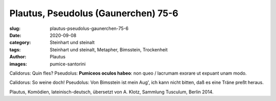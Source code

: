 Plautus, Pseudolus (Gaunerchen) 75-6
====================================

:slug: plautus-pseudolus-gaunerchen-75-6
:date: 2020-09-08
:category: Steinhart und steinalt
:tags: Steinhart und steinalt, Metapher, Bimsstein, Trockenheit
:author: Plautus
:images: pumice-santorini

.. class:: original

    Calidorus: Quin fles? Pseudolus: **Pumiceos oculos habeo**: non queo / lacrumam exorare ut expuant unam modo.

.. class:: translation

    Calidorus: So weine doch! Pseudolus: Von Bimsstein ist mein Aug', ich kann nicht bitten, daß es eine Träne preßt heraus.

.. class:: translation-source

    Plautus, Komödien, lateinisch-deutsch, übersetzt von A. Klotz, Sammlung Tusculum, Berlin 2014.
